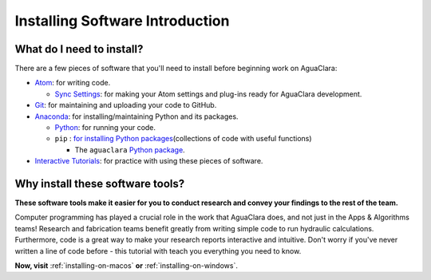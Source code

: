 .. _installing-software-introduction:

********************************
Installing Software Introduction
********************************

What do I need to install?
==========================

There are a few pieces of software that you'll need to install before beginning work on AguaClara:


* `Atom <https://github.com/AguaClara/aguaclara_tutorial/wiki/Atom>`_\ : for writing code.

  * `Sync Settings <https://github.com/AguaClara/aguaclara_tutorial/wiki/Installation#setting-up-atom-for-aguaclara-development>`_\ : for making your Atom settings and plug-ins ready for AguaClara development.

* `Git <https://github.com/AguaClara/aguaclara_tutorial/wiki/Git-and-Github>`_\ : for maintaining and uploading your code to GitHub.
* `Anaconda <https://www.anaconda.com/download/#linux>`_\ : for installing/maintaining Python and its packages.

  * `Python <https://github.com/AguaClara/aguaclara_tutorial/wiki/Python>`_\ : for running your code.
  * ``pip`` : `for installing Python packages <https://pypi.org/project/pip/>`_\ (collections of code with useful functions)

    * The ``aguaclara`` `Python package <https://github.com/AguaClara/aguaclara>`_\.
* `Interactive Tutorials <https://github.com/AguaClara/aguaclara_tutorial/wiki/Interactive-Tutorials>`_\ : for practice with using these pieces of software.

Why install these software tools?
=================================

**These software tools make it easier for you to conduct research and convey your findings to the rest of the team.**

Computer programming has played a crucial role in the work that AguaClara does, and not just in the Apps & Algorithms teams! Research and fabrication teams benefit greatly from writing simple code to run hydraulic calculations. Furthermore, code is a great way to make your research reports interactive and intuitive. Don't worry if you've never written a line of code before - this tutorial with teach you everything you need to know.

**Now, visit** :ref:`installing-on-macos` **or** :ref:`installing-on-windows`.
